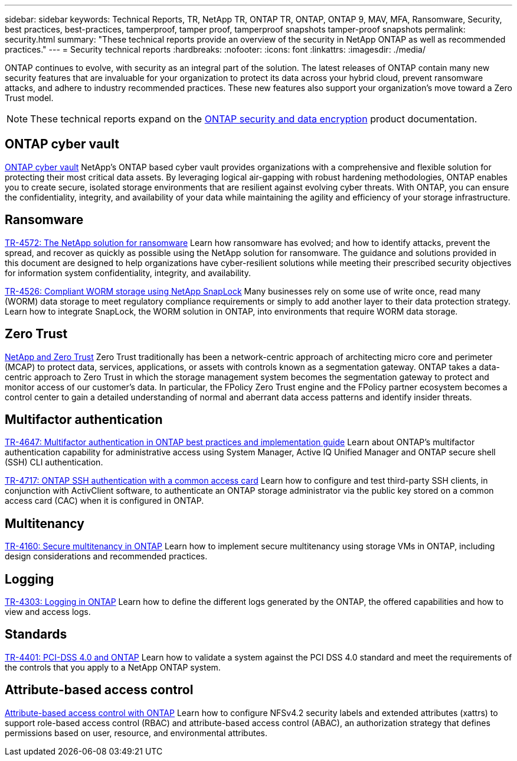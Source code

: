 ---
sidebar: sidebar
keywords: Technical Reports, TR, NetApp TR, ONTAP TR, ONTAP, ONTAP 9, MAV, MFA, Ransomware, Security, best practices, best-practices, tamperproof, tamper proof, tamperproof snapshots tamper-proof snapshots
permalink: security.html
summary: "These technical reports provide an overview of the security in NetApp ONTAP as well as recommended practices."
---
= Security technical reports
:hardbreaks:
:nofooter:
:icons: font
:linkattrs:
:imagesdir: ./media/

[.lead]
ONTAP continues to evolve, with security as an integral part of the solution. The latest releases of ONTAP contain many new security features that are invaluable for your organization to protect its data across your hybrid cloud, prevent ransomware attacks, and adhere to industry recommended practices. These new features also support your organization's move toward a Zero Trust model. 

[NOTE]
====
These technical reports expand on the link:https://docs.netapp.com/us-en/ontap/security-encryption/index.html[ONTAP security and data encryption^] product documentation.
====

== ONTAP cyber vault
link:https://docs.netapp.com/us-en/netapp-solutions/cyber-vault/ontap-cyber-vault-overview.html[ONTAP cyber vault^]
NetApp's ONTAP based cyber vault provides organizations with a comprehensive and flexible solution for protecting their most critical data assets. By leveraging logical air-gapping with robust hardening methodologies, ONTAP enables you to create secure, isolated storage environments that are resilient against evolving cyber threats. With ONTAP, you can ensure the confidentiality, integrity, and availability of your data while maintaining the agility and efficiency of your storage infrastructure.

== Ransomware
link:../ransomware-solutions/ransomware-overview.html[TR-4572: The NetApp solution for ransomware]
Learn how ransomware has evolved; and how to identify attacks, prevent the spread, and recover as quickly as possible using the NetApp solution for ransomware. The guidance and solutions provided in this document are designed to help organizations have cyber-resilient solutions while meeting their prescribed security objectives for information system confidentiality, integrity, and availability.

link:https://www.netapp.com/pdf.html?item=/media/6158-tr4526.pdf[TR-4526: Compliant WORM storage using NetApp SnapLock^]
Many businesses rely on some use of write once, read many (WORM) data storage to meet regulatory compliance requirements or simply to add another layer to their data protection strategy. Learn how to integrate SnapLock, the WORM solution in ONTAP, into environments that require WORM data storage.

== Zero Trust
link:../zero-trust/zero-trust-overview.html[NetApp and Zero Trust]
Zero Trust traditionally has been a network-centric approach of architecting micro core and perimeter (MCAP) to protect data, services, applications, or assets with controls known as a segmentation gateway. ONTAP takes a data-centric approach to Zero Trust in which the storage management system becomes the segmentation gateway to protect and monitor access of our customer's data. In particular, the FPolicy Zero Trust engine and the FPolicy partner ecosystem becomes a control center to gain a detailed understanding of normal and aberrant data access patterns and identify insider threats.

== Multifactor authentication
link:https://www.netapp.com/pdf.html?item=/media/17055-tr4647.pdf[TR-4647: Multifactor authentication in ONTAP best practices and implementation guide^]
Learn about ONTAP's multifactor authentication capability for administrative access using System Manager, Active IQ Unified Manager and ONTAP secure shell (SSH) CLI authentication.

link:https://www.netapp.com/pdf.html?item=/media/17036-tr4717.pdf[TR-4717: ONTAP SSH authentication with a common access card^]
Learn how to configure and test third-party SSH clients, in conjunction with ActivClient software, to authenticate an ONTAP storage administrator via the public key stored on a common access card (CAC) when it is configured in ONTAP.

== Multitenancy
link:https://www.netapp.com/pdf.html?item=/media/16886-tr-4160.pdf[TR-4160: Secure multitenancy in ONTAP^]
Learn how to implement secure multitenancy using storage VMs in ONTAP, including design considerations and recommended practices.

== Logging
// Nov 2014 - <9.0 - Glenn Frye
link:https://www.netapp.com/pdf.html?item=/media/103610-tr-4303i-0514-logging-in-clustered-dot.pdf[TR-4303: Logging in ONTAP^]
Learn how to define the different logs generated by the ONTAP, the offered capabilities and how to view and access logs.

== Standards
link:https://www.netapp.com/pdf.html?item=/media/17180-tr4401.pdf[TR-4401: PCI-DSS 4.0 and ONTAP^]
Learn how to validate a system against the PCI DSS 4.0 standard and meet the requirements of the controls that you apply to a NetApp ONTAP system.

== Attribute-based access control
link:../abac/abac-overview.html[Attribute-based access control with ONTAP]
Learn how to configure NFSv4.2 security labels and extended attributes (xattrs) to support role-based access control (RBAC) and attribute-based access control (ABAC), an authorization strategy that defines permissions based on user, resource, and environmental attributes.
